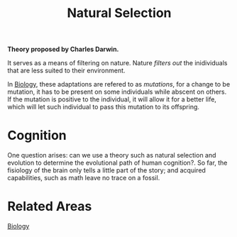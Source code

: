 :PROPERTIES:
:ID:       1ef0f1c5-d9bd-4fca-b700-11b42c6f6662
:END:
#+title: Natural Selection


*Theory proposed by Charles Darwin.*

It serves as a means of filtering on nature. Nature /filters out/ the
inidividuals that are less suited to their environment.

In [[id:ba9c3dd2-1038-4ac8-ae68-45bf780eefa5][Biology]], these adaptations are refered to as /mutations/, for a change to be
mutation, it has to be present on some individuals while abscent on others. If
the mutation is positive to the individual, it will allow it for a better life,
which will let such individual to pass this mutation to its offspring.

* Cognition
One question arises: can we use a theory such as natural selection and evolution
to determine the evolutional path of human cognition?.
So far, the fisiology of the brain only tells a little part of the story; and
acquired capabilities, such as math leave no trace on a fossil.






* Related Areas
[[id:ba9c3dd2-1038-4ac8-ae68-45bf780eefa5][Biology]]
